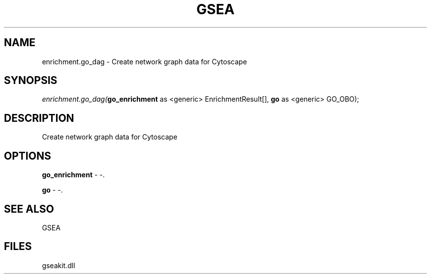 .\" man page create by R# package system.
.TH GSEA 2 2000-01-01 "enrichment.go_dag" "enrichment.go_dag"
.SH NAME
enrichment.go_dag \- Create network graph data for Cytoscape
.SH SYNOPSIS
\fIenrichment.go_dag(\fBgo_enrichment\fR as <generic> EnrichmentResult[], 
\fBgo\fR as <generic> GO_OBO);\fR
.SH DESCRIPTION
.PP
Create network graph data for Cytoscape
.PP
.SH OPTIONS
.PP
\fBgo_enrichment\fB \fR\- -. 
.PP
.PP
\fBgo\fB \fR\- -. 
.PP
.SH SEE ALSO
GSEA
.SH FILES
.PP
gseakit.dll
.PP
